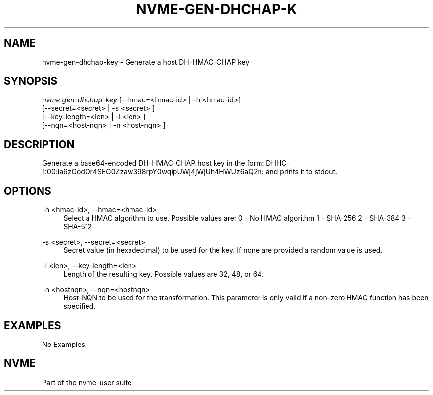 '\" t
.\"     Title: nvme-gen-dhchap-key
.\"    Author: [FIXME: author] [see http://docbook.sf.net/el/author]
.\" Generator: DocBook XSL Stylesheets v1.78.1 <http://docbook.sf.net/>
.\"      Date: 11/25/2021
.\"    Manual: NVMe Manual
.\"    Source: NVMe
.\"  Language: English
.\"
.TH "NVME\-GEN\-DHCHAP\-K" "1" "11/25/2021" "NVMe" "NVMe Manual"
.\" -----------------------------------------------------------------
.\" * Define some portability stuff
.\" -----------------------------------------------------------------
.\" ~~~~~~~~~~~~~~~~~~~~~~~~~~~~~~~~~~~~~~~~~~~~~~~~~~~~~~~~~~~~~~~~~
.\" http://bugs.debian.org/507673
.\" http://lists.gnu.org/archive/html/groff/2009-02/msg00013.html
.\" ~~~~~~~~~~~~~~~~~~~~~~~~~~~~~~~~~~~~~~~~~~~~~~~~~~~~~~~~~~~~~~~~~
.ie \n(.g .ds Aq \(aq
.el       .ds Aq '
.\" -----------------------------------------------------------------
.\" * set default formatting
.\" -----------------------------------------------------------------
.\" disable hyphenation
.nh
.\" disable justification (adjust text to left margin only)
.ad l
.\" -----------------------------------------------------------------
.\" * MAIN CONTENT STARTS HERE *
.\" -----------------------------------------------------------------
.SH "NAME"
nvme-gen-dhchap-key \- Generate a host DH\-HMAC\-CHAP key
.SH "SYNOPSIS"
.sp
.nf
\fInvme gen\-dhchap\-key\fR [\-\-hmac=<hmac\-id> | \-h <hmac\-id>]
                      [\-\-secret=<secret> | \-s <secret> ]
                      [\-\-key\-length=<len> | \-l <len> ]
                      [\-\-nqn=<host\-nqn> | \-n <host\-nqn> ]
.fi
.SH "DESCRIPTION"
.sp
Generate a base64\-encoded DH\-HMAC\-CHAP host key in the form: DHHC\-1:00:ia6zGodOr4SEG0Zzaw398rpY0wqipUWj4jWjUh4HWUz6aQ2n: and prints it to stdout\&.
.SH "OPTIONS"
.PP
\-h <hmac\-id>, \-\-hmac=<hmac\-id>
.RS 4
Select a HMAC algorithm to use\&. Possible values are: 0 \- No HMAC algorithm 1 \- SHA\-256 2 \- SHA\-384 3 \- SHA\-512
.RE
.PP
\-s <secret>, \-\-secret=<secret>
.RS 4
Secret value (in hexadecimal) to be used for the key\&. If none are provided a random value is used\&.
.RE
.PP
\-l <len>, \-\-key\-length=<len>
.RS 4
Length of the resulting key\&. Possible values are 32, 48, or 64\&.
.RE
.PP
\-n <hostnqn>, \-\-nqn=<hostnqn>
.RS 4
Host\-NQN to be used for the transformation\&. This parameter is only valid if a non\-zero HMAC function has been specified\&.
.RE
.SH "EXAMPLES"
.sp
No Examples
.SH "NVME"
.sp
Part of the nvme\-user suite

